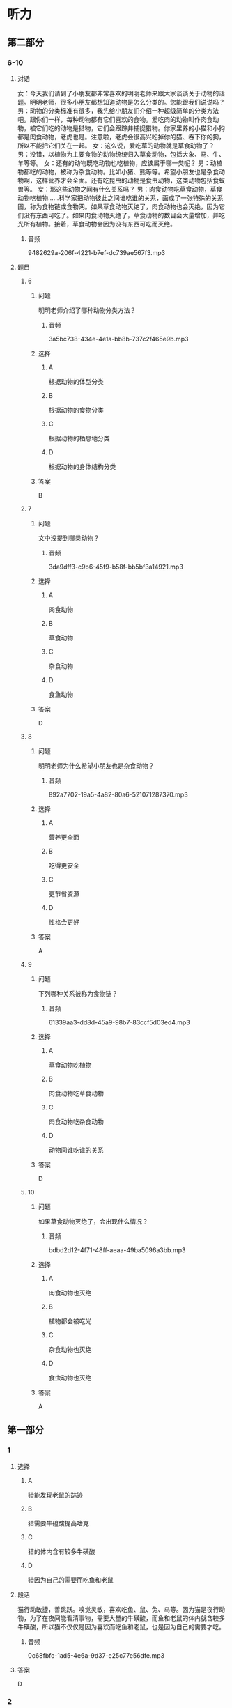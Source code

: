 * 听力

** 第二部分

*** 6-10
:PROPERTIES:
:ID: 06c92c77-eef9-4063-be77-0bd5da3176df
:EXPORT-ID: 7304a4a2-efe6-4d8e-96dc-e419347c7a56
:END:

**** 对话

女：今天我们请到了小朋友都非常喜欢的明明老师来跟大家谈谈关于动物的话题。明明老师，很多小朋友都想知道动物是怎么分类的。您能跟我们说说吗？
男：动物的分类标准有很多，我先给小朋友们介绍一种超级简单的分类方法吧。跟你们一样，每种动物都有它们喜欢的食物。爱吃肉的动物叫作肉食动物，被它们吃的动物是猎物，它们会跟踪并捕捉猎物。你家里养的小猫和小狗都是肉食动物，老虎也是。注意啦，老虎会很高兴吃掉你的猫、吞下你的狗，所以不能把它们关在一起。
女：这么说，爱吃草的动物就是草食动物了？
男：没错，以植物为主要食物的动物统统归入草食动物，包括大象、马、牛、羊等等。
女：还有的动物既吃动物也吃植物，应该属于哪一类呢？
男：动植物都吃的动物，被称为杂食动物。比如小猪、熊等等。希望小朋友也是杂食动物啊，这样营养才会全面。还有吃昆虫的动物是食虫动物，这类动物包括食蚁兽等。
女：那这些动物之间有什么关系吗？
男：肉食动物吃草食动物，草食动物吃植物……科学家把动物彼此之间谁吃谁的关系，画成了一张特殊的关系图，称为食物链或食物网。如果草食动物灭绝了，肉食动物也会灭绝，因为它们没有东西可吃了。如果肉食动物灭绝了，草食动物的数目会大量增加，并吃光所有植物。接着，草食动物会因为没有东西可吃而灭绝。

***** 音频

9482629a-206f-4221-b7ef-dc739ae567f3.mp3

**** 题目

***** 6
:PROPERTIES:
:ID: 59d88310-c4c5-4eb2-ad80-9f188a8d8f0a
:END:

****** 问题

明明老师介绍了哪种动物分类方法？

******* 音频

3a5bc738-434e-4e1a-bb8b-737c2f465e9b.mp3

****** 选择

******* A

根据动物的体型分类

******* B

根据动物的食物分类

******* C

根据动物的栖息地分类

******* D

根据动物的身体结构分类

****** 答案

B

***** 7
:PROPERTIES:
:ID: d54513de-be1e-40e3-9665-2c681984e84c
:END:

****** 问题

文中没提到哪类动物？

******* 音频

3da9dff3-c9b6-45f9-b58f-bb5bf3a14921.mp3

****** 选择

******* A

肉食动物

******* B

草食动物

******* C

杂食动物

******* D

食鱼动物

****** 答案

D

***** 8
:PROPERTIES:
:ID: ce4fc365-dd59-4bb6-b712-a045ab55024d
:END:

****** 问题

明明老师为什么希望小朋友也是杂食动物？

******* 音频

892a7702-19a5-4a82-80a6-521071287370.mp3

****** 选择

******* A

营养更全面

******* B

吃得更安全

******* C

更节省资源

******* D

性格会更好

****** 答案

A

***** 9
:PROPERTIES:
:ID: 49d6f7b8-e120-4ffa-9180-f8bc257e7f77
:END:

****** 问题

下列哪种关系被称为食物链？

******* 音频

61339aa3-dd8d-45a9-98b7-83ccf5d03ed4.mp3

****** 选择

******* A

草食动物吃植物

******* B

肉食动物吃草食动物

******* C

肉食动物吃杂食动物

******* D

动物间谁吃谁的关系

****** 答案

D

***** 10
:PROPERTIES:
:ID: 1e6b9b44-d80a-4150-b275-f1cac3b18e28
:END:

****** 问题

如果草食动物灭绝了，会出现什么情况？

******* 音频

bdbd2d12-4f71-48ff-aeaa-49ba5096a3bb.mp3

****** 选择

******* A

肉食动物也灭绝

******* B

植物都会被吃光

******* C

杂食动物也灭绝

******* D

食虫动物也灭绝

****** 答案

A

** 第一部分

*** 1
:PROPERTIES:
:ID: 937097fe-2253-410e-8903-40539c4b23b2
:EXPORT-ID: 6e4af68c-3365-49d9-bfcc-70d2ee989ab7
:END:

**** 选择

***** A

猎能发现老鼠的踪迹

***** B

猎需要牛磴酸提高嗜克

***** C

猎的体内含有较多牛磺酸

***** D

猎因为自己的需要而吃鱼和老鼠

**** 段话

猫行动敏捷，善跳跃。嗅觉灵敏，喜欢吃鱼、鼠、兔、鸟等。因为猫是夜行动物，为了在夜间能看清事物，需要大量的牛磺酸，而鱼和老鼠的体内就含较多牛磺酸，所以猫不仅仅是因为喜欢而吃鱼和老鼠，也是因为自己的需要才吃。

***** 音频

0c68fbfc-1ad5-4e6a-9d37-e25c77e56dfe.mp3

**** 答案

D

*** 2
:PROPERTIES:
:ID: 509129ab-6e94-485c-a31f-643ed6c4d92e
:EXPORT-ID: 6e4af68c-3365-49d9-bfcc-70d2ee989ab7
:END:

**** 选择

***** A

猎是睡眠时间最长的动物

***** B

老鼠和猪并不喜欢睡懒克

***** C

猎为了补充体力，睡眠时间比较长

***** D

狮子一生中三分之一的时间在睡克

**** 段话

我们常常看到猫趴在那儿睡觉。这并不是因为它们懒惰，而是为了补充精力。猫每天的睡眠时间比较长，在 12～16 小时之间，猫、老鼠、猪都喜欢睡懒觉。蝙蝠、沙鼠和狮子每天的睡眠时间更长，它们一生之中有多达三分之二的时间在梦乡中度过。

***** 音频

6427af15-d1b1-4ee2-83e4-3b15f292c3a3.mp3

**** 答案

C

*** 3
:PROPERTIES:
:ID: 2254f7a9-f990-4c1b-a995-b1841347cd61
:EXPORT-ID: 6e4af68c-3365-49d9-bfcc-70d2ee989ab7
:END:

**** 选择

***** A

狗天生不喜欢与人交往

***** B

通过练习，所有的狗都能与人友善

***** C

狗与人的亲密关系要经过几年的时间才能建立起来

***** D

狗是否与人亲热，取决于出生后 3 ～ 7 周与人接触的程度

**** 段话

看到主人，狗会快活地扑过来，与人交往是狗的天性，但程度常取决于 3～7 周龄时其与人接触的程度。假如狗出生的头两个月只跟狗类在一起，不是由人类饲养的，或者说没有真正接触过人类，那它一生都不会亲近人，并难以训练。

***** 音频

c2ba5782-f2b9-488d-b593-721abfd56606.mp3

**** 答案

D

*** 4
:PROPERTIES:
:ID: a007d8c8-f6c5-4f62-a4fd-f988b6057b80
:EXPORT-ID: 6e4af68c-3365-49d9-bfcc-70d2ee989ab7
:END:

**** 选择

***** A

天鹅是高贵的君子

***** B

白天鹅又称“口哨天鹅“

***** C

黑天鹅的嘴巴是红色的

***** D

小天鹅的叫声像喇叭一样

**** 段话

天鹅体态优雅迷人，好像高贵的君子。白天鹅浑身雪白，声音像喇叭一样洪亮。小天鹅叫声清脆，好像哨子声，所以也叫“口哨天鹅”。黑天鹅浑身长着卷曲的黑褐色羽毛，嘴巴是红色的。

***** 音频

dc8958c4-88f8-40a7-a338-0907d7655187.mp3

**** 答案

C

*** 5
:PROPERTIES:
:ID: cf6db4e5-afa9-4939-86e3-efc501a655c0
:EXPORT-ID: 6e4af68c-3365-49d9-bfcc-70d2ee989ab7
:END:

**** 选择

***** A

鸽孔是方向感很强的鸟类

***** B

信鸽的身体里安装丁遥控器

***** C

所有鸟都能准确无误地飞回家

***** D

原鸽可以飞行几十个小时而不疲倦

**** 段话

鸽子的方向感极强，特别是信鸽，无论飞出去多远，都能准确无误地飞回家，好像身体里安装了一个遥控器一样。常生活在山区的原鸽有很强的飞翔能力，一天可以飞行十几个小时而不疲倦。

***** 音频

21e06450-37dd-4b00-ad9d-9207b6874ea8.mp3

**** 答案

A

** 第三部分

*** 11-13
:PROPERTIES:
:ID: 614c8397-3456-4ba1-b9db-e82ffff4c6f9
:EXPORT-ID: 7304a4a2-efe6-4d8e-96dc-e419347c7a56
:END:

**** 课文

每当夏天来到，我们就会在花园里、草坪上，看到轻轻飞过的蜻蜓。而在池塘边，我们还会看到蜻蜓用尾巴在水面上一点，然后飞走。这是怎么回事呢？这其实是蜻蜓产卵的动作。第二年春天到来时，小蜻蜓便会破卵而出，慢慢长出跟妈妈一样的翅膀。

蜻蜓常常一边飞行，一边寻找小昆虫，一碰上猎物，就会立刻进攻。它们用6 只脚把猎物钩住，然后送入口中。据科学家研究，蜻蜓靠“运动伪装”来追踪猎物。蜻蜓慢慢靠近猎物，在猎物的眼中，飞行的蜻蜓好像是个固定的点，因此完全不知危险已经来临。

蜻蜓的头顶有一对亮晶晶的大眼睛，这就是复眼。复眼给了它们非常敏锐和宽广的视觉。所以蜻蜓能在飞行时看清各个方向每个角落的动静。

***** 音频

516ceeba-91c0-4c4a-8f14-9cc8be76ae82.mp3

**** 题目

***** 11
:PROPERTIES:
:ID: 1740cd60-0101-4edb-af32-623ce68762ce
:END:

****** 选择

******* A

喝水

******* B

洗深

******* C

产卵

******* D

照顾小蜻蜍

****** 问题

蜻蜓用尾巴在水面上一点是在干什么？

******* 音频

99e566dd-fbf3-43ad-b247-04498b7ae270.mp3

****** 答案

C

***** 12
:PROPERTIES:
:ID: afb4b40f-0818-427c-bb4e-15c6c24efaac
:END:

****** 选择

******* A

立刻进攻

******* B

运动伪装

******* C

快速飞行

******* D

固定不动

****** 问题

蜻蜓用什么方法追踪猎物？

******* 音频

3058cd7c-17ba-48c2-8f99-254b82db6873.mp3

****** 答案

B

***** 13
:PROPERTIES:
:ID: 17452ec2-5836-4c87-9568-d9ec941bf1d9
:END:

****** 选择

******* A

蜻蜓的眼睛很大

******* B

蜻蜓的眼睛很亮

******* C

蜻蜓的眼睛是复眼

******* D

蜻蜓的眼睛在头顶

****** 问题

蜻蜓为什么能看清各个方向的动静？

******* 音频

af43c89b-7b18-42eb-b12c-276d393ff8e2.mp3

****** 答案

C

*** 14-17
:PROPERTIES:
:ID: c47ca784-7c0d-482e-a314-095895fba08b
:EXPORT-ID: 7304a4a2-efe6-4d8e-96dc-e419347c7a56
:END:

**** 课文

在春天或夏天的雨后，我们常能看到慢慢爬行的蜗牛。小小的蜗牛背着重重的外壳，一副吃力的样子，但这个壳却是用来保护蜗牛的“房子”。一旦遇到危险，蜗牛就会缩进里面，躲过侵扰。蜗牛大多生活在温暖、潮湿的地方，喜欢在植物丛中躲避太阳直晒。

蜗牛以蔬菜、青草、瓜果为食，它是怎么吃东西的呢？蜗牛的舌头上有 135排整齐的角质牙齿，总共有 14000 多颗牙齿，称得上是世界上牙齿最多的动物。蜗牛就是利用这些牙齿，刮下蔬菜、青草和瓜果皮来进食。

蜗牛的头上有两对触角，一对长一对短。长触角上的两个黑点是眼睛，不过视力不太好，幸亏这对长触角能伸缩自如，摸索前进，帮助眼睛了解周围的情况。蜗牛的那对小触角具有嗅觉功能，如果受到损伤，它们就很难找到食物了。

***** 音频

91c5caeb-cfba-4f4a-b472-824dc0ba828e.mp3

**** 题目

***** 14
:PROPERTIES:
:ID: 398cc97f-af6c-4e48-9713-dd2e885e6d4a
:END:

****** 选择

******* A

用来储存食物

******* B

用来保护蜗牛

******* C

用来给蜗牛保温

******* D

用来躲避太阳直晒

****** 问题

蜗牛的外壳有什么作用？

******* 音频

395aabb8-1457-4716-8ee9-163e4c536d3f.mp3

****** 答案

B

***** 15
:PROPERTIES:
:ID: a3c78864-fb22-4e99-8ff6-1833030b971d
:END:

****** 选择

******* A

安静的地方

******* B

凉爽的地方

******* C

温暖、潮湿的地方

******* D

有太阳直晒的地方

****** 问题

蜗牛喜欢在什么样的环境中生活？

******* 音频

220755a9-9e9d-44f9-8b90-94d4c901c2bd.mp3

****** 答案

C

***** 16
:PROPERTIES:
:ID: 0fca1383-a139-421c-80d0-ad2c38455c2e
:END:

****** 选择

******* A

重重的外壳

******* B

灵活的舌头

******* C

舌头上的牙齿

******* D

长短两对触角

****** 问题

蜗牛利用什么来吃东西？

******* 音频

93bb2ef1-020e-40cf-940b-824a85c21ede.mp3

****** 答案

C

***** 17
:PROPERTIES:
:ID: a8456d1a-b9c5-4db7-8e25-07270f9b757c
:END:

****** 选择

******* A

视觉功能

******* B

嗜觉功能

******* C

帮助蜗牛消化食物

******* D

帮助蜗牛躲过侵扰

****** 问题

蜗牛的小触角具有什么功能？

******* 音频

4eb2866b-7c00-45ac-bea0-ef13ea7ec697.mp3

****** 答案

B

